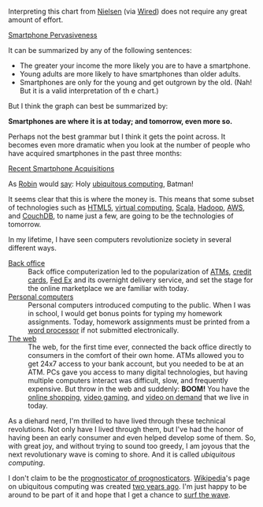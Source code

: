 
#+NB_TITLE:        Smartphones Everywhere
#+DESCRIPTION:     Some discussion about the pervasiveness of smartphones.
#+AUTHOR:          Neil Smithline
#+NB_DATE:         2012-02-22 18:38:14
#+NB_TAGS:         tech
#+KEYWORDS:        
#+LINK_UP:         
#+LINK_HOME:       
#+NB_ID:           2012-02-22T18_38_14.txt

Interpreting this chart from [[http://blog.nielsen.com/nielsenwire/online_mobile/survey-new-u-s-smartphone-growth-by-age-and-income/][Nielsen]] (via [[http://www.wired.com/epicenter/2012/02/smartphone-buying-machine/?utm_source=feedburner&utm_medium=feed&utm_campaign=Feed%3A+wired%2Findex+%28Wired%3A+Index+3+%28Top+Stories+2%29%29][Wired]]) does not require any great amount of effort.
#+BEGIN_CENTER
[[http://www.wired.com/images_blogs/epicenter/2012/02/Smartphone-Income-and-Age.jpg][Smartphone Pervasiveness]]
#+END_CENTER

It can be summarized by any of the following sentences:
 - The greater your income the more likely you are to have a smartphone.
 - Young adults are more likely to have smartphones than older adults.
 - Smartphones are only for the young and get outgrown by the old. (Nah! But it is a valid interpretation of th e chart.)

But I think the graph can best be summarized by:
#+BEGIN_CENTER
*Smartphones are where it is at today; and tomorrow, even more so.*
#+END_CENTER
Perhaps not the best grammar but I think it gets the point across. It becomes even more dramatic when you look at the number of people who have acquired smartphones in the past three months:
#+BEGIN_CENTER
[[http://blog.nielsen.com/nielsenwire/wp-content/uploads/2012/02/SmartPhone_Recent-acquirers-age1.png][Recent Smartphone Acquisitions]]
#+END_CENTER
As [[http://www.imdb.com/title/tt0059968/quotes][Robin]] would [[http://en.wikipedia.org/wiki/Batman_%28TV_series%29#.22Holy_.......2C_Batman.21.22][say]]: Holy [[http://dictionary.reference.com/browse/ubiquitous+computing?qsrc=2446][ubiquitous computing]], Batman!

It seems clear that this is where the money is. This means that some subset of technologies such as [[http://en.wikipedia.org/wiki/Html5][HTML5]], [[http://en.wikipedia.org/wiki/Virtuality_%28computing%29][virtual computing]], [[http://en.wikipedia.org/wiki/Scala_%28programming_language%29][Scala]], [[http://en.wikipedia.org/wiki/Hadoop][Hadoop]], [[http://en.wikipedia.org/wiki/Amazon_Web_Services][AWS]], and [[http://en.wikipedia.org/wiki/Couchdb][CouchDB]], to name just a few, are going to be the technologies of tomorrow.

In my lifetime, I have seen computers revolutionize society in several different ways.
    - [[Http://en.wikipedia.org/wiki/Back_office][Back office]] :: Back office computerization led to the popularization of [[http://en.wikipedia.org/wiki/Automated_teller_machine][ATMs]], [[http://en.wikipedia.org/wiki/Credit_card][credit cards]], [[http://en.wikipedia.org/wiki/Fed_Ex][Fed Ex]] and its overnight delivery service, and set the stage for the online marketplace we are familiar with today.
    - [[http://en.wikipedia.org/wiki/Personal_computer][Personal computers]] :: Personal computers introduced computing to the public. When I was in school, I would get bonus points for typing my homework assignments. Today, homework assignments must be printed from a [[http://en.wikipedia.org/wiki/Word_processor][word processor]] if not submitted electronically.
    - [[http://en.wikipedia.org/wiki/World_wide_web][The web]] :: The web, for the first time ever, connected the back office directly to consumers in the comfort of their own home. ATMs allowed you to get 24x7 access to your bank account, but you needed to be at an ATM. PCs gave you access to many digital technologies, but having multiple computers interact was difficult, slow, and frequently expensive. But throw in the web and suddenly: *BOOM!* You have the [[http://en.wikipedia.org/wiki/Online_shopping][online shopping]], [[http://en.wikipedia.org/wiki/Video_gaming][video gaming]], and [[http://en.wikipedia.org/wiki/Video_on_demand][video on demand]] that we live in today.

As a diehard nerd, I'm thrilled to have lived through these technical revolutions. Not only have I lived through them, but I've had the honor of having been an early consumer and even helped develop some of them. So, with great joy, and without trying to sound too greedy, I am joyous that the next revolutionary wave is coming to shore. And it is called /ubiquitous computing/.

I don't claim to be the [[http://article.wn.com/view/2012/02/02/Did_the_Groundhog_see_his_shadow_2012_Punxsutawney_Phil_twee/][prognosticator of prognosticators]]. [[http://www.wikipedia.com][Wikipedia]]'s page on ubiquitous computing was created [[http://en.wikipedia.org/w/index.php?title=Ubiquitous_computing&action=history][two years ago]]. I'm just happy to be around to be part of it and hope that I get a chance to [[http://bit.ly/zN6qBU][surf the wave]].
